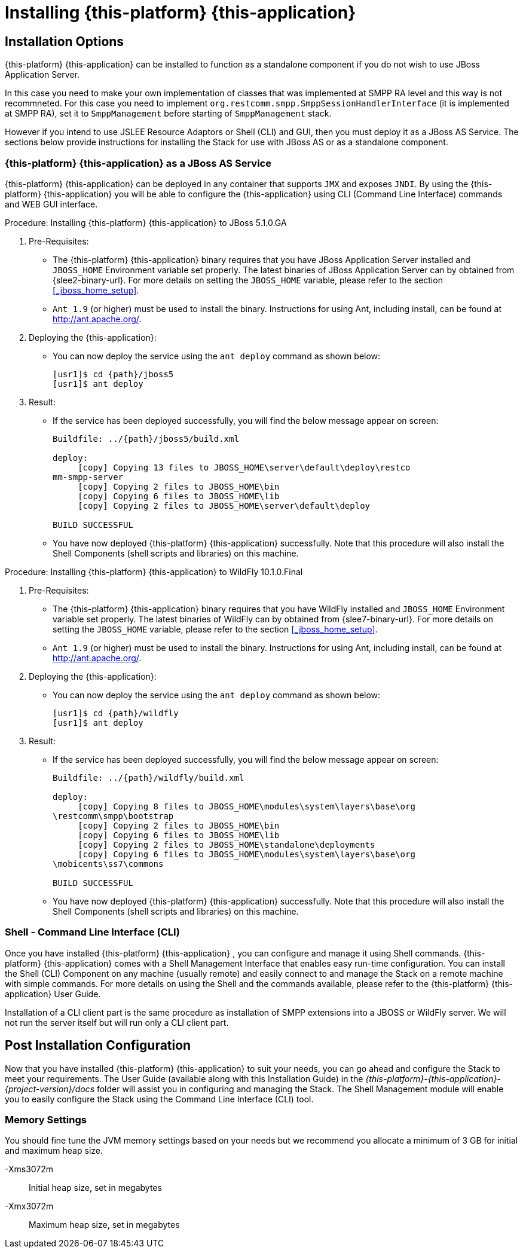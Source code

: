 [[_setup_running]]
= Installing {this-platform} {this-application} 

== Installation Options

{this-platform} {this-application} can be installed to function as a standalone component if you do not wish to use JBoss Application Server.

In this case you need to make your own implementation of classes that was implemented at SMPP RA level and this way is not recommneted. For this case you need to implement `org.restcomm.smpp.SmppSessionHandlerInterface` (it is implemented at SMPP RA), set it to `SmppManagement` before starting of `SmppManagement` stack.

However if you intend to use JSLEE Resource Adaptors or Shell (CLI) and GUI, then you must deploy it as a JBoss AS Service.
The sections below provide instructions for installing the Stack for use with JBoss AS or as a standalone component. 

[[_running_with_jboss]]
=== {this-platform} {this-application}  as a JBoss AS Service

{this-platform} {this-application} can be deployed in any container that supports `JMX` and exposes `JNDI`.
By using the {this-platform} {this-application} you will be able to configure the {this-application} using CLI (Command Line Interface) commands and WEB GUI interface.


.Procedure: Installing {this-platform} {this-application} to JBoss 5.1.0.GA

. Pre-Requisites:
+
* The {this-platform} {this-application} binary requires that you have JBoss Application Server installed and `JBOSS_HOME` Environment variable set properly. The latest binaries of JBoss Application Server can by obtained from {slee2-binary-url}. For more details on setting the `JBOSS_HOME` variable, please refer to the section <<_jboss_home_setup>>.
* `Ant 1.9` (or higher) must be used to install the binary.
  Instructions for using Ant, including install, can be found at http://ant.apache.org/.

. Deploying the {this-application}:
+
* You can now deploy the service using the `ant deploy` command as shown below: 
+
[source,subs="attributes"]
----
[usr1]$ cd {path}/jboss5
[usr1]$ ant deploy
----      

. Result:
+
* If the service has been deployed successfully, you will find the below message appear on screen:
+
[source,subs="attributes"]
----

Buildfile: ../{path}/jboss5/build.xml

deploy:
     [copy] Copying 13 files to JBOSS_HOME\server\default\deploy\restco
mm-smpp-server
     [copy] Copying 2 files to JBOSS_HOME\bin
     [copy] Copying 6 files to JBOSS_HOME\lib
     [copy] Copying 2 files to JBOSS_HOME\server\default\deploy

BUILD SUCCESSFUL
----

* You have now deployed {this-platform} {this-application} successfully.
  Note that this procedure will also install the Shell Components (shell scripts and libraries) on this machine.

.Procedure: Installing {this-platform} {this-application} to WildFly 10.1.0.Final

. Pre-Requisites:
+
* The {this-platform} {this-application} binary requires that you have WildFly installed and `JBOSS_HOME` Environment variable set properly. The latest binaries of WildFly can by obtained from {slee7-binary-url}. For more details on setting the `JBOSS_HOME` variable, please refer to the section <<_jboss_home_setup>>.
* `Ant 1.9` (or higher) must be used to install the binary.
  Instructions for using Ant, including install, can be found at http://ant.apache.org/.

. Deploying the {this-application}:
+
* You can now deploy the service using the `ant deploy` command as shown below:
+
[source,subs="attributes"]
----
[usr1]$ cd {path}/wildfly
[usr1]$ ant deploy
----

. Result:
+
* If the service has been deployed successfully, you will find the below message appear on screen:
+
[source,subs="attributes"]
----

Buildfile: ../{path}/wildfly/build.xml

deploy:
     [copy] Copying 8 files to JBOSS_HOME\modules\system\layers\base\org
\restcomm\smpp\bootstrap
     [copy] Copying 2 files to JBOSS_HOME\bin
     [copy] Copying 6 files to JBOSS_HOME\lib
     [copy] Copying 2 files to JBOSS_HOME\standalone\deployments
     [copy] Copying 6 files to JBOSS_HOME\modules\system\layers\base\org
\mobicents\ss7\commons

BUILD SUCCESSFUL
----

* You have now deployed {this-platform} {this-application} successfully.
  Note that this procedure will also install the Shell Components (shell scripts and libraries) on this machine.


[[_restcomm_smpp_extensions_shell]]
=== Shell - Command Line Interface (CLI)

Once you have installed {this-platform} {this-application} , you can configure and manage it using Shell commands. {this-platform} {this-application} comes with a Shell Management Interface that enables easy run-time configuration.
You can install the Shell (CLI) Component on any machine (usually remote) and easily connect to and manage the Stack on a remote machine with simple commands.
For more details on using the Shell and the commands available, please refer to the {this-platform} {this-application} User Guide. 

Installation of a CLI client part is the same procedure as installation of SMPP extensions into a JBOSS or WildFly server. We will not run the server itself but will run only a CLI client part.


[[_setup_configuration]]
== Post Installation Configuration

Now that you have installed {this-platform} {this-application} to suit your needs, you can go ahead and configure the Stack to meet your requirements.
The User Guide (available along with this Installation Guide) in the [path]_{this-platform}-{this-application}-{project-version}/docs_ folder will assist you in configuring and managing the Stack.
The Shell Management module will enable you to easily configure the Stack using the Command Line Interface (CLI) tool. 

=== Memory Settings

You should fine tune the JVM memory settings based on your needs but we recommend you allocate a minimum of 3 GB for initial and maximum heap size. 

-Xms3072m::
  Initial heap size, set in megabytes

-Xmx3072m::
  Maximum heap size, set in megabytes
